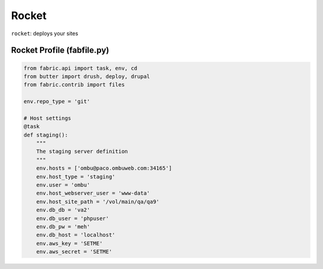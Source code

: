 ======
Rocket
======
``rocket``: deploys your sites

.. _rocket_profile:

Rocket Profile (fabfile.py)
===========================

.. code-block:: python

    from fabric.api import task, env, cd
    from butter import drush, deploy, drupal
    from fabric.contrib import files

    env.repo_type = 'git'

    # Host settings
    @task
    def staging():
        """
        The staging server definition
        """
        env.hosts = ['ombu@paco.ombuweb.com:34165']
        env.host_type = 'staging'
        env.user = 'ombu'
        env.host_webserver_user = 'www-data'
        env.host_site_path = '/vol/main/qa/qa9'
        env.db_db = 'va2'
        env.db_user = 'phpuser'
        env.db_pw = 'meh'
        env.db_host = 'localhost'
        env.aws_key = 'SETME'
        env.aws_secret = 'SETME'

